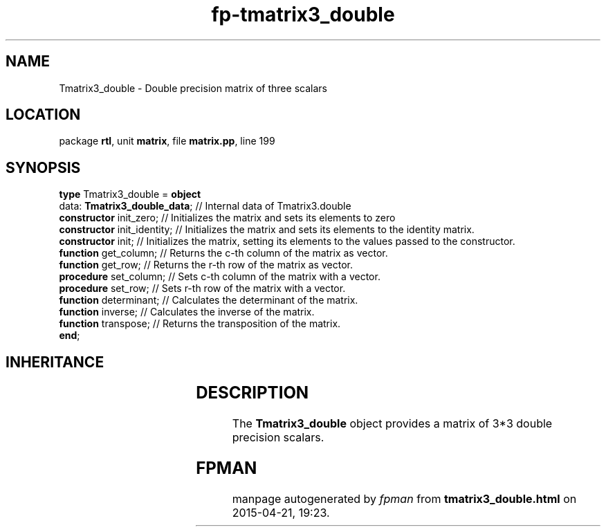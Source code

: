 .\" file autogenerated by fpman
.TH "fp-tmatrix3_double" 3 "2014-03-14" "fpman" "Free Pascal Programmer's Manual"
.SH NAME
Tmatrix3_double - Double precision matrix of three scalars
.SH LOCATION
package \fBrtl\fR, unit \fBmatrix\fR, file \fBmatrix.pp\fR, line 199
.SH SYNOPSIS
\fBtype\fR Tmatrix3_double = \fBobject\fR
  data: \fBTmatrix3_double_data\fR; // Internal data of Tmatrix3.double
  \fBconstructor\fR init_zero;      // Initializes the matrix and sets its elements to zero
  \fBconstructor\fR init_identity;  // Initializes the matrix and sets its elements to the identity matrix.
  \fBconstructor\fR init;           // Initializes the matrix, setting its elements to the values passed to the constructor.
  \fBfunction\fR get_column;        // Returns the c-th column of the matrix as vector.
  \fBfunction\fR get_row;           // Returns the r-th row of the matrix as vector.
  \fBprocedure\fR set_column;       // Sets c-th column of the matrix with a vector.
  \fBprocedure\fR set_row;          // Sets r-th row of the matrix with a vector.
  \fBfunction\fR determinant;       // Calculates the determinant of the matrix.
  \fBfunction\fR inverse;           // Calculates the inverse of the matrix.
  \fBfunction\fR transpose;         // Returns the transposition of the matrix.
.br
\fBend\fR;
.SH INHERITANCE
.TS
l l.
\fBTmatrix3_double\fR	Double precision matrix of three scalars
.TE
.SH DESCRIPTION
The \fBTmatrix3_double\fR object provides a matrix of 3*3 double precision scalars.


.SH FPMAN
manpage autogenerated by \fIfpman\fR from \fBtmatrix3_double.html\fR on 2015-04-21, 19:23.

